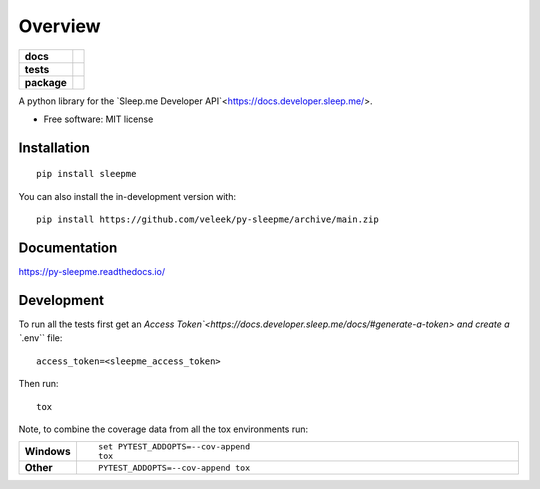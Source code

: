 ========
Overview
========

.. start-badges

.. list-table::
    :stub-columns: 1

    * - docs
      - |docs|
    * - tests
      - | |github-actions|
        | |codecov|
    * - package
      - | |version| |wheel| |supported-versions| |supported-implementations|
        | |commits-since|
.. |docs| image:: https://readthedocs.org/projects/py-sleepme/badge/?style=flat
    :target: https://py-sleepme.readthedocs.io/
    :alt: Documentation Status

.. |github-actions| image:: https://github.com/veleek/py-sleepme/actions/workflows/github-actions.yml/badge.svg
    :alt: GitHub Actions Build Status
    :target: https://github.com/veleek/py-sleepme/actions

.. |codecov| image:: https://codecov.io/gh/veleek/py-sleepme/branch/main/graphs/badge.svg?branch=main
    :alt: Coverage Status
    :target: https://app.codecov.io/github/veleek/py-sleepme

.. |version| image:: https://img.shields.io/pypi/v/sleepme.svg
    :alt: PyPI Package latest release
    :target: https://pypi.org/project/sleepme

.. |wheel| image:: https://img.shields.io/pypi/wheel/sleepme.svg
    :alt: PyPI Wheel
    :target: https://pypi.org/project/sleepme

.. |supported-versions| image:: https://img.shields.io/pypi/pyversions/sleepme.svg
    :alt: Supported versions
    :target: https://pypi.org/project/sleepme

.. |supported-implementations| image:: https://img.shields.io/pypi/implementation/sleepme.svg
    :alt: Supported implementations
    :target: https://pypi.org/project/sleepme

.. |commits-since| image:: https://img.shields.io/github/commits-since/veleek/py-sleepme/v0.0.3.svg
    :alt: Commits since latest release
    :target: https://github.com/veleek/py-sleepme/compare/v0.0.3...main

.. end-badges

A python library for the `Sleep.me Developer API`<https://docs.developer.sleep.me/>.

* Free software: MIT license

Installation
============

::

    pip install sleepme

You can also install the in-development version with::

    pip install https://github.com/veleek/py-sleepme/archive/main.zip


Documentation
=============


https://py-sleepme.readthedocs.io/


Development
===========

To run all the tests first get an `Access Token`<https://docs.developer.sleep.me/docs/#generate-a-token> and create a
``.env`` file::

    access_token=<sleepme_access_token>

Then run::

    tox

Note, to combine the coverage data from all the tox environments run:

.. list-table::
    :widths: 10 90
    :stub-columns: 1

    - - Windows
      - ::

            set PYTEST_ADDOPTS=--cov-append
            tox

    - - Other
      - ::

            PYTEST_ADDOPTS=--cov-append tox
